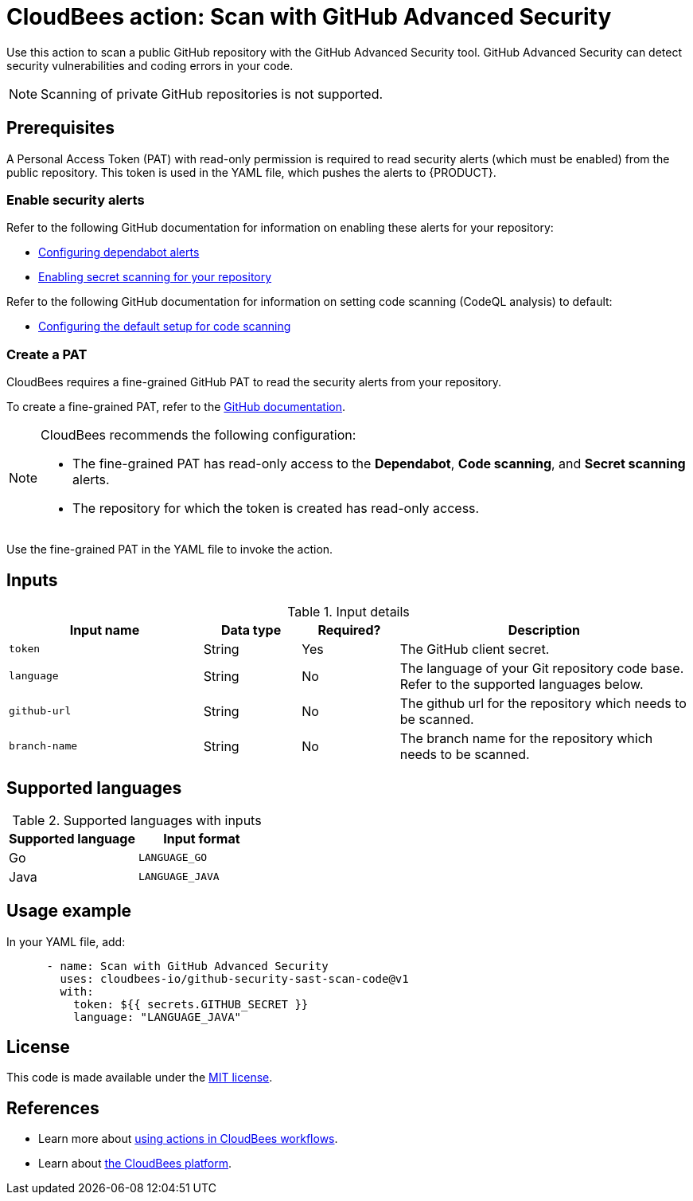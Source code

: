 = CloudBees action: Scan with GitHub Advanced Security

Use this action to scan a public GitHub repository with the GitHub Advanced Security tool. GitHub Advanced Security can detect security vulnerabilities and coding errors in your code.

NOTE: Scanning of private GitHub repositories is not supported.

== Prerequisites

A Personal Access Token (PAT) with read-only permission is required to read security alerts (which must be enabled) from the public repository. This token is used in the YAML file, which pushes the alerts to {PRODUCT}.

=== Enable security alerts

Refer to the following GitHub documentation for information on enabling these alerts for your repository:

* link:https://docs.github.com/en/code-security/dependabot/dependabot-alerts/configuring-dependabot-alerts[Configuring dependabot alerts]
* link:https://docs.github.com/en/code-security/secret-scanning/enabling-secret-scanning-features/enabling-secret-scanning-for-your-repository#enabling-secret-scanning-alerts-for-users[Enabling secret scanning for your repository]

Refer to the following GitHub documentation for information on setting code scanning (CodeQL analysis) to default:

* link:https://docs.github.com/en/code-security/code-scanning/enabling-code-scanning/configuring-default-setup-for-code-scanning#configuring-default-setup-for-a-repository[Configuring the default setup for code scanning]

=== Create a PAT

CloudBees requires a fine-grained GitHub PAT to read the security alerts from your repository. 

To create a fine-grained PAT, refer to the link:https://docs.github.com/en/authentication/keeping-your-account-and-data-secure/managing-your-personal-access-tokens#creating-a-fine-grained-personal-access-token[GitHub documentation].

[NOTE]
====
CloudBees recommends the following configuration:

* The fine-grained PAT has read-only access to the *Dependabot*, *Code scanning*, and *Secret scanning* alerts.
* The repository for which the token is created has read-only access.
====

Use the fine-grained PAT in the YAML file to invoke the action.

== Inputs

[cols="2a,1a,1a,3a",options="header"]
.Input details
|===

| Input name
| Data type
| Required?
| Description

| `token`
| String
| Yes
| The GitHub client secret.

| `language`
| String
| No
| The language of your Git repository code base.
Refer to the supported languages below.

| `github-url`
| String
| No
| The github url for the repository which needs to be scanned.

| `branch-name`
| String
| No
| The branch name for the repository which needs to be scanned.

|===

== Supported languages

[cols="1a,1a",options="header"]
.Supported languages with inputs
|===

| Supported language
| Input format

| Go
| `LANGUAGE_GO`

| Java
| `LANGUAGE_JAVA`

|===

== Usage example

In your YAML file, add:

[source,yaml]
----

      - name: Scan with GitHub Advanced Security
        uses: cloudbees-io/github-security-sast-scan-code@v1
        with:
          token: ${{ secrets.GITHUB_SECRET }}
          language: "LANGUAGE_JAVA"
----

== License

This code is made available under the 
link:https://opensource.org/license/mit/[MIT license].

== References

* Learn more about link:https://docs.cloudbees.com/docs/cloudbees-saas-platform-actions/latest/[using actions in CloudBees workflows].
* Learn about link:https://docs.cloudbees.com/docs/cloudbees-saas-platform/latest/[the CloudBees platform].
